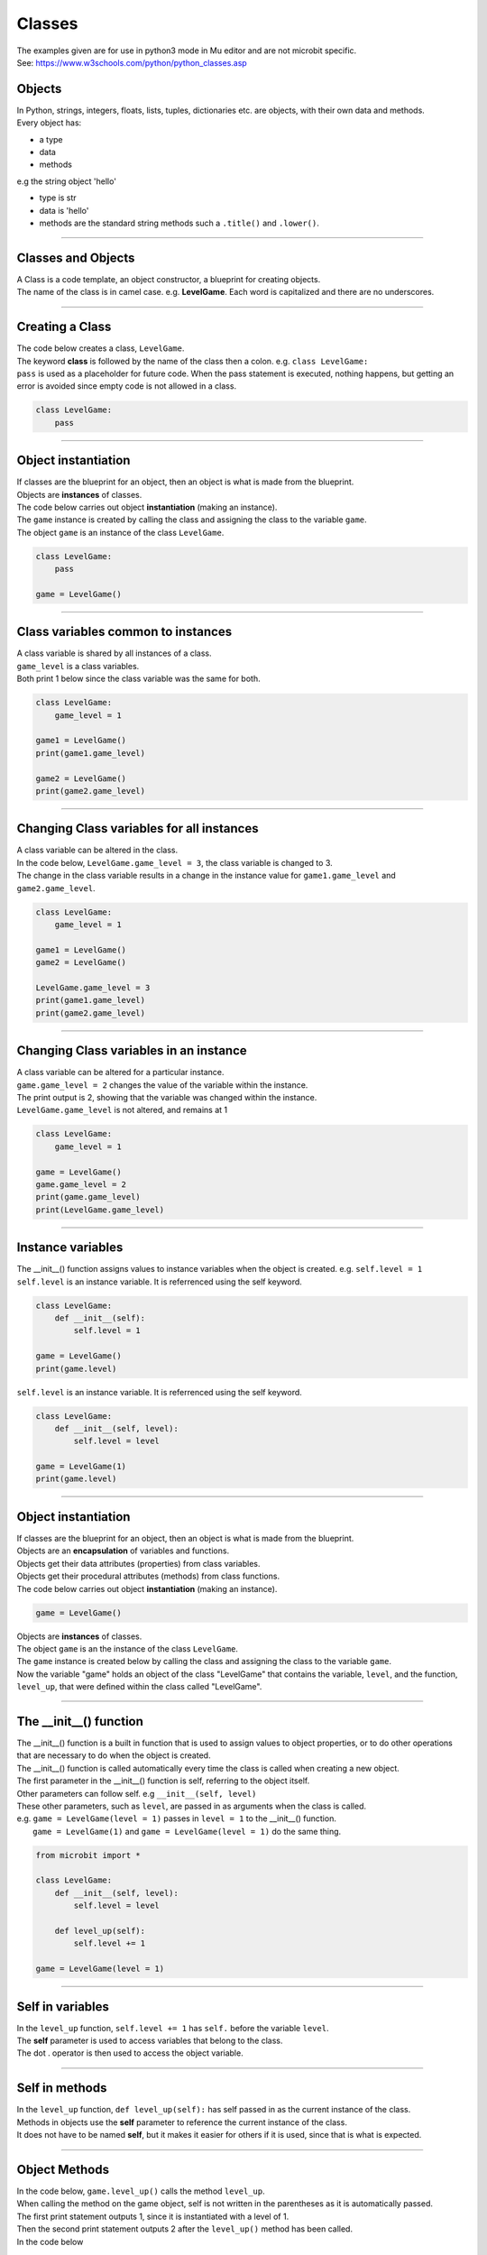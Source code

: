 ====================================================
Classes
====================================================

| The examples given are for use in python3 mode in Mu editor and are not microbit specific.
| See: https://www.w3schools.com/python/python_classes.asp

Objects
----------------------

| In Python, strings, integers, floats, lists, tuples, dictionaries etc. are objects, with their own data and methods.
| Every object has:
* a type
* data
* methods

| e.g  the string object 'hello'
* type is str
* data is 'hello'
* methods are the standard string methods such a ``.title()`` and ``.lower()``.

----

Classes and Objects
----------------------

| A Class is a code template, an object constructor, a blueprint for creating objects.

| The name of the class is in camel case. e.g. **LevelGame**. Each word is capitalized and there are no underscores. 

----

Creating a Class
----------------------

| The code below creates a class, ``LevelGame``.
| The keyword **class** is followed by the name of the class then a colon. e.g. ``class LevelGame:``
| ``pass`` is used as a placeholder for future code. When the pass statement is executed, nothing happens, but getting an error is avoided since empty code is not allowed in a class.

.. code-block:: python

    class LevelGame:
        pass

----

Object instantiation
----------------------

| If classes are the blueprint for an object, then an object is what is made from the blueprint.
| Objects are **instances** of classes.
| The code below carries out object **instantiation** (making an instance).
| The ``game`` instance is created by calling the class and assigning the class to the variable ``game``.
| The object ``game`` is an instance of the class ``LevelGame``. 

.. code-block:: python

    class LevelGame:
        pass

    game = LevelGame()

----

Class variables common to instances
------------------------------------------

| A class variable is shared by all instances of a class.
| ``game_level`` is a class variables.
| Both print 1 below since the class variable was the same for both.

.. code-block:: python

    class LevelGame:
        game_level = 1

    game1 = LevelGame()
    print(game1.game_level)

    game2 = LevelGame()
    print(game2.game_level)
    
----

Changing Class variables for all instances
----------------------------------------------

| A class variable can be altered in the class.
| In the code below, ``LevelGame.game_level = 3``, the class variable is changed to 3.
| The change in the class variable results in a change in the instance value for ``game1.game_level`` and ``game2.game_level``.

.. code-block:: python

    class LevelGame:
        game_level = 1

    game1 = LevelGame()
    game2 = LevelGame()

    LevelGame.game_level = 3
    print(game1.game_level)
    print(game2.game_level)

----

Changing Class variables in an instance
----------------------------------------------

| A class variable can be altered for a particular instance.
| ``game.game_level = 2`` changes the value of the variable within the instance.
| The print output is 2, showing that the variable was changed within the instance.
| ``LevelGame.game_level`` is not altered, and remains at 1

.. code-block:: python

    class LevelGame:
        game_level = 1

    game = LevelGame()
    game.game_level = 2
    print(game.game_level)
    print(LevelGame.game_level)

----

Instance variables
----------------------

| The __init__() function assigns values to instance variables when the object is created. e.g. ``self.level = 1``
| ``self.level`` is an instance variable. It is referrenced using the self keyword.

.. code-block:: python

    class LevelGame:
        def __init__(self):
            self.level = 1

    game = LevelGame()
    print(game.level)



| ``self.level`` is an instance variable. It is referrenced using the self keyword.

.. code-block:: python

    class LevelGame:
        def __init__(self, level):
            self.level = level

    game = LevelGame(1)
    print(game.level)

----

Object instantiation
----------------------

| If classes are the blueprint for an object, then an object is what is made from the blueprint.

| Objects are an **encapsulation** of variables and functions. 
| Objects get their data attributes (properties) from class variables.
| Objects get their procedural attributes (methods) from class functions.

| The code below carries out object **instantiation** (making an instance).

.. code-block:: python

    game = LevelGame()

| Objects are **instances** of classes.
| The object ``game`` is an the instance of the class ``LevelGame``. 
| The ``game`` instance is created below by calling the class and assigning the class to the variable ``game``.
| Now the variable "game" holds an object of the class "LevelGame" that contains the variable, ``level``,  and the function, ``level_up``,  that were defined within the class called "LevelGame".

----

The __init__() function
--------------------------

| The __init__() function is a built in function that is used to assign values to object properties, or to do other operations that are necessary to do when the object is created.
| The __init__() function is called automatically every time the class is called when creating a new object.
| The first parameter in the __init__() function is self, referring to the object itself.
| Other parameters can follow self. e.g ``__init__(self, level)``
| These other parameters, such as ``level``, are passed in as arguments when the class is called.
| e.g. ``game = LevelGame(level = 1)`` passes in ``level = 1`` to the __init__() function.
|  ``game = LevelGame(1)`` and ``game = LevelGame(level = 1)`` do the same thing.

.. code-block:: python

    from microbit import *

    class LevelGame:
        def __init__(self, level):
            self.level = level

        def level_up(self):
            self.level += 1

    game = LevelGame(level = 1)

----

Self in variables
----------------------

| In the ``level_up`` function, ``self.level += 1`` has ``self.`` before the variable ``level``.
| The **self** parameter is used to access variables that belong to the class.
| The dot . operator is then used to access the object variable.

----

Self in methods
----------------------

| In the ``level_up`` function, ``def level_up(self):`` has self passed in as the current instance of the class.
| Methods in objects use the **self** parameter to reference the current instance of the class.

| It does not have to be named **self**, but it makes it easier for others if it is used, since that is what is expected.

----

Object Methods
----------------------

| In the code below, ``game.level_up()`` calls the method ``level_up``.
| When calling the method on the game object, self is not written in the parentheses as it is automatically passed.
| The first print statement outputs 1, since it is instantiated with a level of 1.
| Then the second print statement outputs 2 after the ``level_up()`` method has been called.

| In the code below

.. code-block:: python

    class LevelGame:
        def __init__(self, level):
            self.level = level

        def level_up(self):
            self.level += 1

    game = LevelGame(level = 1)
    print(game.level)
    game.level_up()
    print(game.level)

----

Object Methods with parameters
---------------------------------

| In the code below, ``game.set_speed(5)`` calls the method ``set_speed`` to set the variable ``self.speed`` to 5.
| ``game = SpeedGame(1)`` sets the game speed to 1.
| The print statement outputs 1.
| ``game.set_speed(5)`` sets the game speed to 5.
| The print statement outputs 5.

.. code-block:: python

    class SpeedGame:
        def __init__(self, speed):
            self.speed = speed

        def set_speed(self, speed):
            self.speed = speed

    game = SpeedGame(1)
    print(game.speed)
    game.set_speed(5)
    print(game.speed)

----

Class variables
---------------------------------

| In the code below, ``game_number`` is a class variable.
| ``LevelGame.game_number += 1`` is used to increment the game number by 1 each time a the LevelGame is instantiated.
| Since ``game_number`` is a class variable, it is accessed within the class functions via ``LevelGame.game_number``. The **class name**,  ``LevelGame`` is used instead of **self**.


.. code-block:: python

    class LevelGame:
        game_number = 0
        
        def __init__(self, level):
            self.level = level
            LevelGame.game_number += 1
            
        def increase_level(self):
            self.level += 1

    game = LevelGame(1)
    print(game.level, game.game_number)
    game2 = LevelGame(2)
    print(game2.level, game2.game_number)




